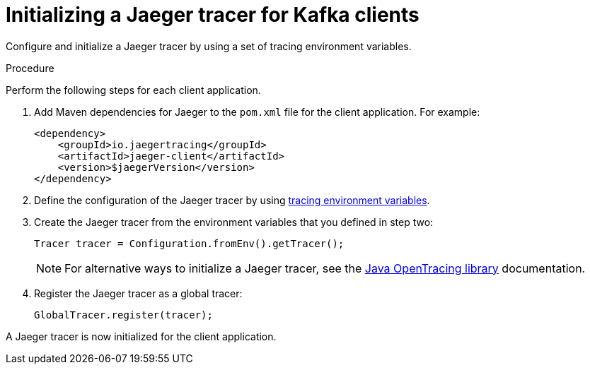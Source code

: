 // Module included in the following assemblies:
//
// assembly-name.adoc

[id='proc-configuring-jaeger-tracer-kafka-clients-{context}']
= Initializing a Jaeger tracer for Kafka clients

Configure and initialize a Jaeger tracer by using a set of tracing environment variables.

.Procedure

Perform the following steps for each client application.

. Add Maven dependencies for Jaeger to the `pom.xml` file for the client application. For example:
+
[source,xml,subs=attributes+]
----
<dependency>
    <groupId>io.jaegertracing</groupId>
    <artifactId>jaeger-client</artifactId>
    <version>$jaegerVersion</version>
</dependency>
----

. Define the configuration of the Jaeger tracer by using xref:ref-tracing-environment-variables-{context}[tracing environment variables].

. Create the Jaeger tracer from the environment variables that you defined in step two:
+
[source,java,subs=attributes+]
----
Tracer tracer = Configuration.fromEnv().getTracer();
----
+
NOTE: For alternative ways to initialize a Jaeger tracer, see the https://github.com/jaegertracing/jaeger-client-java/tree/master/jaeger-core[Java OpenTracing library^] documentation.

. Register the Jaeger tracer as a global tracer:
+
[source,java,subs=attributes+]
----
GlobalTracer.register(tracer);
----

A Jaeger tracer is now initialized for the client application.